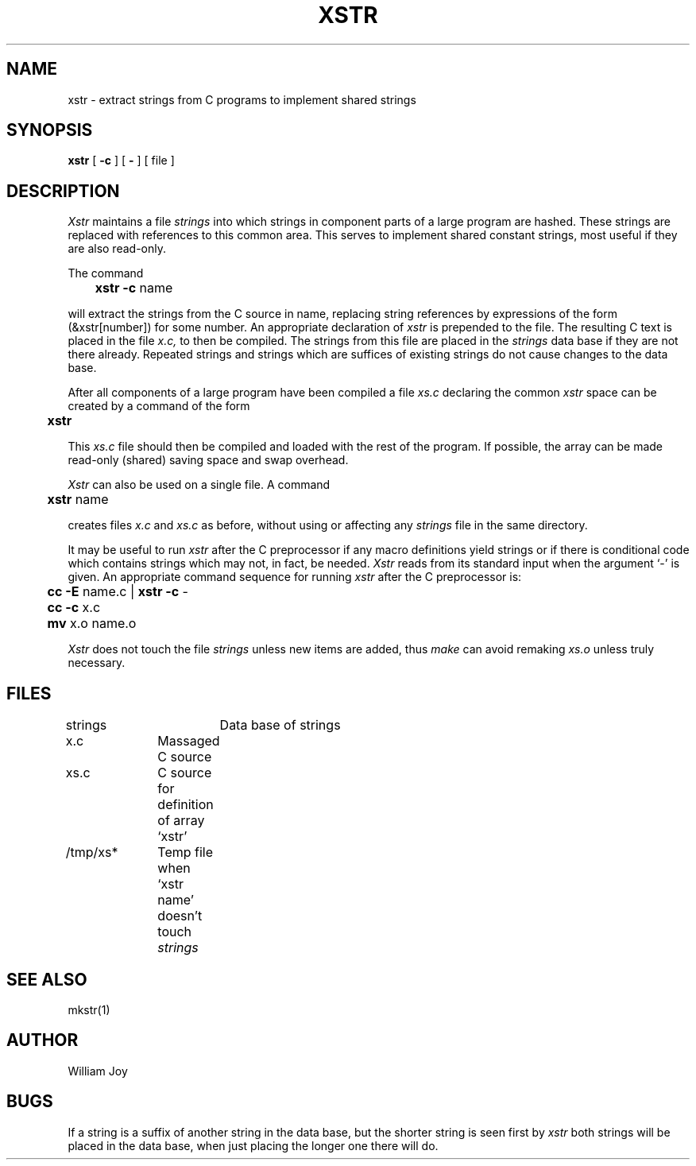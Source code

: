 .\" Copyright (c) 1980 Regents of the University of California.
.\" All rights reserved.  The Berkeley software License Agreement
.\" specifies the terms and conditions for redistribution.
.\"
.\"	@(#)xstr.1	6.1 (Berkeley) 4/29/85
.\"
.TH XSTR 1 ""
.UC
.SH NAME
xstr \- extract strings from C programs to implement shared strings
.SH SYNOPSIS
.B xstr
[
.B \-c
] [
.B \-
] [
file
]
.SH DESCRIPTION
.I Xstr
maintains a file
.I strings
into which strings in component parts of a large program are hashed.
These strings are replaced with references to this common area.
This serves to implement shared constant strings, most useful if they
are also read-only.
.PP
The command
.PP
.DT
	\fBxstr \-c\fR name
.PP
will extract the strings from the C source in name, replacing
string references by expressions of the form (&xstr[number])
for some number.
An appropriate declaration of
.I xstr
is prepended to the file.
The resulting C text is placed in the file
.I x.c,
to then be compiled.
The strings from this file are placed in the
.I strings
data base if they are not there already.
Repeated strings and strings which are suffices of existing strings
do not cause changes to the data base.
.PP
After all components of a large program have been compiled a file
.I xs.c
declaring the common
.I xstr
space can be created by a command of the form
.PP
.DT
	\fBxstr\fR
.PP
This
.I xs.c
file should then be compiled and loaded with the rest
of the program.
If possible, the array can be made read-only (shared) saving
space and swap overhead.
.PP
.I Xstr
can also be used on a single file.
A command
.PP
.DT
	\fBxstr\fR name
.PP
creates files
.I x.c
and
.I xs.c
as before, without using or affecting any
.I strings
file in the same directory.
.PP
It may be useful to run
.I xstr
after the C preprocessor if any macro definitions yield strings
or if there is conditional code which contains strings
which may not, in fact, be needed.
.I Xstr
reads from its standard input when the argument `\-' is given.
An appropriate command sequence for running
.I xstr
after the C preprocessor is:
.PP
.nf
.DT
	\fBcc \-E\fR name.c | \fBxstr \-c\fR \-
	\fBcc \-c\fR x.c
	\fBmv\fR x.o name.o
.fi
.PP
.I Xstr
does not touch the file
.I strings
unless new items are added, thus
.I make
can avoid remaking
.I xs.o
unless truly necessary.
.SH FILES
.DT
strings		Data base of strings
.br
x.c		Massaged C source
.br
xs.c		C source for definition of array `xstr'
.br
/tmp/xs*	Temp file when `xstr name' doesn't touch
.I strings
.SH "SEE ALSO"
mkstr(1)
.SH AUTHOR
William Joy
.SH BUGS
If a string is a suffix of another string in the data base,
but the shorter string is seen first by
.I xstr
both strings will be placed in the data base, when just
placing the longer one there will do.
